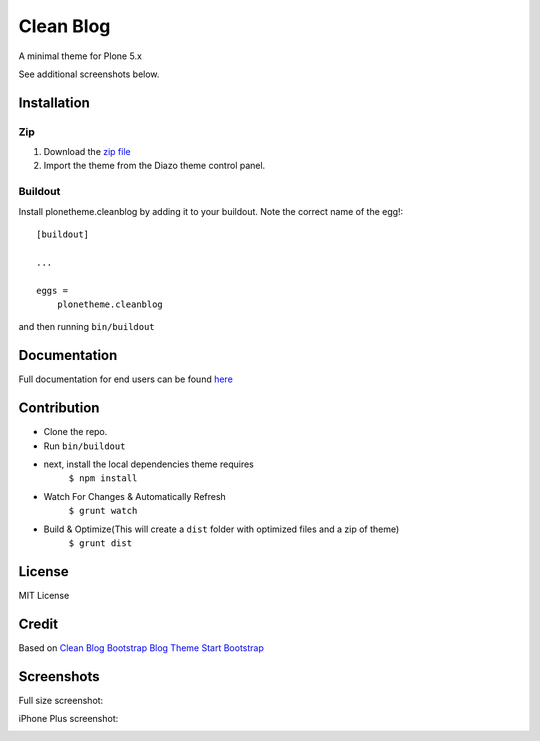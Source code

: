 ==========
Clean Blog
==========

A minimal theme for Plone 5.x

.. image:: https://raw.githubusercontent.com/collective/plonetheme.clean_blog/master/demo.jpg

See additional screenshots below.

Installation
------------

Zip
~~~~~~~~

#. Download the `zip file`_
#. Import the theme from the Diazo theme control panel.

Buildout
~~~~~~~~

Install plonetheme.cleanblog by adding it to your buildout. Note the correct name of the egg!::

    [buildout]

    ...

    eggs =
        plonetheme.cleanblog


and then running ``bin/buildout``

Documentation
-------------

Full documentation for end users can be found `here`_

Contribution
-------------

- Clone the repo.
- Run ``bin/buildout``
- next, install the local dependencies theme requires
    ``$ npm install``
- Watch For Changes & Automatically Refresh
    ``$ grunt watch``
- Build & Optimize(This will create a ``dist`` folder with optimized files and a zip of theme)
    ``$ grunt dist``

License
-------

MIT License

Credit
------

Based on `Clean Blog Bootstrap Blog Theme Start Bootstrap`_

.. _zip file: https://github.com/collective/plonetheme.clean_blog/blob/master/plonetheme.clean_blog.zip?raw=true
.. _Clean Blog Bootstrap Blog Theme Start Bootstrap: http://startbootstrap.com/template-overviews/clean-blog/
.. _here: https://github.com/collective/plonetheme.clean_blog/blob/master/docs/index.rst

Screenshots
-----------

Full size screenshot:

.. image:: https://raw.githubusercontent.com/collective/plonetheme.clean_blog/master/docs/plonetheme.clean_blog-screenshot.jpg

iPhone Plus screenshot:

.. image:: https://raw.githubusercontent.com/collective/plonetheme.clean_blog/master/docs/plonetheme.clean_blog-screenshot-iphone-plus.jpg
